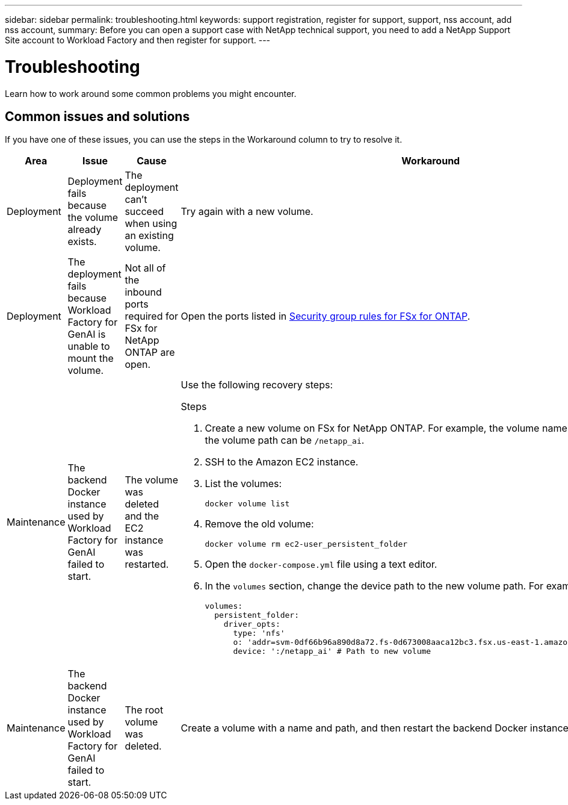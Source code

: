 ---
sidebar: sidebar
permalink: troubleshooting.html
keywords: support registration, register for support, support, nss account, add nss account,
summary: Before you can open a support case with NetApp technical support, you need to add a NetApp Support Site account to Workload Factory and then register for support.
---

= Troubleshooting
:icons: font
:imagesdir: ../media/

[.lead]
Learn how to work around some common problems you might encounter.

== Common issues and solutions
If you have one of these issues, you can use the steps in the Workaround column to try to resolve it.

|===
|Area |Issue |Cause |Workaround

|Deployment
|Deployment fails because the volume already exists.
|The deployment can't succeed when using an existing volume.
|Try again with a new volume.

|Deployment
|The deployment fails because Workload Factory for GenAI is unable to mount the volume.
|Not all of the inbound ports required for FSx for NetApp ONTAP are open.
a|Open the ports listed in https://docs.netapp.com/us-en/bluexp-fsx-ontap/requirements/reference-security-groups-fsx.html#inbound-rules[Security group rules for FSx for ONTAP^].

|Maintenance
|The backend Docker instance used by Workload Factory for GenAI failed to start.
|The volume was deleted and the EC2 instance was restarted.
a|Use the following recovery steps:

.Steps
. Create a new volume on FSx for NetApp ONTAP. For example, the volume name can be `netapp_ai` and the volume path can be `/netapp_ai`.
. SSH to the Amazon EC2 instance.
. List the volumes:
+
[source,console]
----
docker volume list
----
. Remove the old volume:
+
[source,console]
----
docker volume rm ec2-user_persistent_folder
----
. Open the `docker-compose.yml` file using a text editor.
. In the `volumes` section, change the device path to the new volume path. For example:
+
[source,yaml]
---- 
volumes:
  persistent_folder:
    driver_opts:
      type: 'nfs'
      o: 'addr=svm-0df66b96a890d8a72.fs-0d673008aaca12bc3.fsx.us-east-1.amazonaws.com,nolock,soft,rw'
      device: ':/netapp_ai' # Path to new volume
----

|Maintenance
|The backend Docker instance used by Workload Factory for GenAI failed to start.
|The root volume was deleted.
|Create a volume with a name and path, and then restart the backend Docker instance from Amazon EC2.

|===
